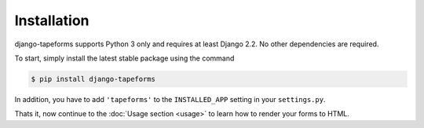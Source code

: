 Installation
============

django-tapeforms supports Python 3 only and requires at least Django 2.2.
No other dependencies are required.

To start, simply install the latest stable package using the command

.. code-block:: shell

    $ pip install django-tapeforms


In addition, you have to add ``'tapeforms'`` to the ``INSTALLED_APP`` setting
in your ``settings.py``.

Thats it, now continue to the :doc:`Usage section <usage>` to learn how to render your
forms to HTML.
